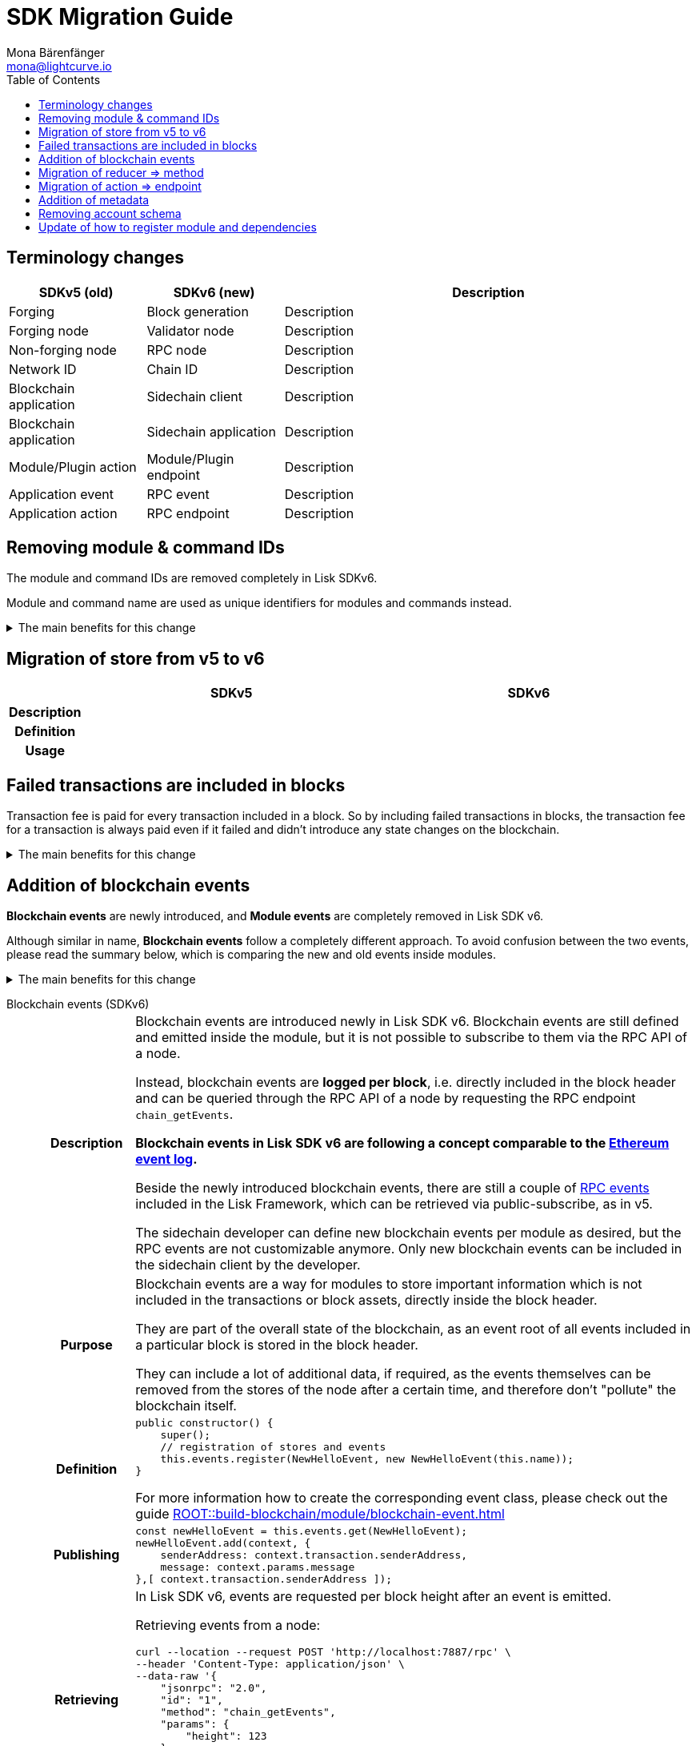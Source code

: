 = SDK Migration Guide
Mona Bärenfänger <mona@lightcurve.io>
// Settings
:toc:
:idprefix:
:idseparator: -
:docs-general: ROOT::
// URLs
:url_ethereum_events: https://medium.com/mycrypto/understanding-event-logs-on-the-ethereum-blockchain-f4ae7ba50378
:url_wiki_pubsub: https://en.wikipedia.org/wiki/Publish%E2%80%93subscribe_pattern
// Project URLs
:url_sdkv5_rpc_events: lisk-sdk::events.adoc
:url_api_rpc_getEvents: {docs-general}api/lisk-node-rpc.adoc
:url_understand_modules_standardevent: {docs-general}understand-blockchain/sdk/modules-commands.adoc#standard-event
:url_understand_rpc_events: {docs-general}understand-blockchain/sdk/rpc.adoc#rpc-events
:url_build_module_event: {docs-general}build-blockchain/module/blockchain-event.adoc

== Terminology changes

[cols="1,1,3",options="header"]
|===
|SDKv5 (old)
|SDKv6 (new)
|Description

|Forging
|Block generation
|Description

|Forging node
|Validator node
|Description

|Non-forging node
|RPC node
|Description

|Network ID
|Chain ID
|Description

|Blockchain application
|Sidechain client
|Description

|Blockchain application
|Sidechain application
|Description

|Module/Plugin action
|Module/Plugin endpoint
|Description

|Application event
|RPC event
|Description

|Application action
|RPC endpoint
|Description
|===

== Removing module & command IDs

The module and command IDs are removed completely in Lisk SDKv6.

Module and command name are used as unique identifiers for modules and commands instead.

.The main benefits for this change
[%collapsible]
====

Improved developer experience:: Reduces the number of required properties and uses strings which are more associative than numbers.
====

== Migration of store from v5 to v6

[cols="1h,4,4",options="header"]
|===
|
|SDKv5
|SDKv6

|Description
|
|

|Definition
|
|

|Usage
|
|
|===

== Failed transactions are included in blocks

Transaction fee is paid for every transaction included in a block.
So by including failed transactions in blocks, the transaction fee for a transaction is always paid even if it failed and didn't introduce any state changes on the blockchain.

.The main benefits for this change
[%collapsible]
====
Increased rewards for validators::
By doing this, validators will still be rewarded for executing the logic of the transaction until the point where it failed.
Increased security::
Additionally, it mitigates the danger of DDoSing sidechains by spamming transactions that will fail, because the transaction fee has to be paid in any case.
====

== Addition of blockchain events

**Blockchain events** are newly introduced, and **Module events** are completely removed in Lisk SDK v6.

Although similar in name, **Blockchain events** follow a completely different approach.
To avoid confusion between the two events, please read the summary below, which is comparing the new and old events inside modules.

.The main benefits for this change
[%collapsible]
=====
Required, if failed transactions are included in blocks::
As explained above, <<failed-transactions-are-included-in-blocks>> in v6.
+
[CAUTION]
====
This means, if you wish to verify that a transaction was successfully executed, it is not sufficient anymore to check, if it is included in a finalized block.
====
+
It could happen that the transaction inside a block has failed, and wasn't executed on the blockchain.
+
But how to check if the transaction failed, or was executed successfully?
To transmit this information, the xref:{url_understand_modules_standardevent}[standard event] is emitted for every transaction included in the particular block, which informs if that particular transaction was successfully executed, or failed.
=====

[tabs]
=====
Blockchain events (SDKv6)::
+
--
[cols="1h,6"]
|===
|Description
|Blockchain events are introduced newly in Lisk SDK v6.
Blockchain events are still defined and emitted inside the module, but it is not possible to subscribe to them via the RPC API of a node.

Instead, blockchain events are **logged per block**, i.e. directly included in the block header and can be queried through the RPC API of a node by requesting the RPC endpoint `chain_getEvents`.

*Blockchain events in Lisk SDK v6 are following a concept comparable to the {url_ethereum_events}[Ethereum event log^].*

Beside the newly introduced blockchain events, there are still a couple of xref:{url_understand_rpc_events}[RPC events] included in the Lisk Framework, which can be retrieved via public-subscribe, as in v5.

The sidechain developer can define new blockchain events per module as desired, but the RPC events are not customizable anymore.
Only new blockchain events can be included in the sidechain client by the developer.

|Purpose
|Blockchain events are a way for modules to store important information which is not included in the transactions or block assets, directly inside the block header.

They are part of the overall state of the blockchain, as an event root of all events included in a particular block is stored in the block header.

They can include a lot of additional data, if required, as the events themselves can be removed from the stores of the node after a certain time, and therefore don't "pollute" the blockchain itself.

|Definition
a|
[source,js]
----
public constructor() {
    super();
    // registration of stores and events
    this.events.register(NewHelloEvent, new NewHelloEvent(this.name));
}
----

For more information how to create the corresponding event class, please check out the guide xref:{url_build_module_event}[]

|Publishing
a|
[source,js]
----
const newHelloEvent = this.events.get(NewHelloEvent);
newHelloEvent.add(context, {
    senderAddress: context.transaction.senderAddress,
    message: context.params.message
},[ context.transaction.senderAddress ]);
----
|Retrieving
a|
In Lisk SDK v6, events are requested per block height after an event is emitted.

Retrieving events from a node:

[source,bash]
----
curl --location --request POST 'http://localhost:7887/rpc' \
--header 'Content-Type: application/json' \
--data-raw '{
    "jsonrpc": "2.0",
    "id": "1",
    "method": "chain_getEvents",
    "params": {
        "height": 123
    }
}'
----

Lisk Service now offers additional endpoints to query for events more conveniently.
Retrieving events from a Lisk Service:

[source,bash]
----

----

|===

--
Module events (SDKv5)::
+
--
[cols="1h,6"]
|===
|Description
|Analog to the xref:{url_sdkv5_rpc_events}[application events] from v5, module events could be subscribed to via the RPC API of a node.

An event informs services that subscribed to it, if a certain event happened (e.g. a transaction was executed), and often contain additional data, providing more information or context about the event.

*Module events in Lisk SDK v5 follow the {url_wiki_pubsub}[publish-subscribe-pattern^].*

|Purpose
|Events are used to communicate about certain events in real time, and to prevent reoccuring RPC request, just to check if there are any changes.

|Definition
a|
[source,js]
----
public events = ['newHello'];
----

For more information how to create the corresponding event class, please check out the guide xref:{url_build_module_event}[]

|Publishing
a|
[source,js]
----
this._channel.publish('hello:newHello', {
    sender: tx.senderAddress.toString('hex'),
    hello: helloAsset.helloString
});
----

|Retrieving
a|
In Lisk SDK v5, events could be subscribed directly via the API client.

If an event was missed, there was no way of retrieving the event, after it was emitted by a node.

[source,js]
----
client.subscribe('app:block:new', ( data ) => {
  console.log('new block:',data);
});
----
|===
--
=====


== Migration of reducer => method

[cols="1h,4,4",options="header"]
|===
|
|SDKv5
|SDKv6

|Description
|
|

|Definition
|
|

|Usage
|
|
|===

== Migration of action => endpoint

[cols="1h,4,4",options="header"]
|===
|
|SDKv5
|SDKv6

|Description
|
|

|Definition
|
|

|Usage
|
|
|===

== Addition of metadata

== Removing account schema

== Update of how to register module and dependencies

[cols="1h,4,4",options="header"]
|===
|
|SDKv5
|SDKv6

|Description
|
|

|Definition
|
|

|Usage
|
|
|===